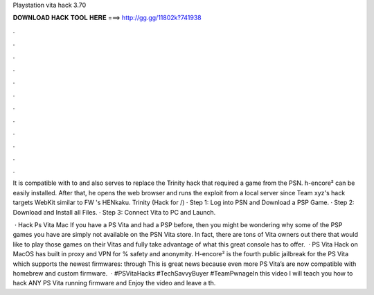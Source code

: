 Playstation vita hack 3.70



𝐃𝐎𝐖𝐍𝐋𝐎𝐀𝐃 𝐇𝐀𝐂𝐊 𝐓𝐎𝐎𝐋 𝐇𝐄𝐑𝐄 ===> http://gg.gg/11802k?741938



.



.



.



.



.



.



.



.



.



.



.



.

It is compatible with to and also serves to replace the Trinity hack that required a game from the PSN. h-encore² can be easily installed. After that, he opens the web browser and runs the exploit from a local server since Team xyz's hack targets WebKit similar to FW 's HENkaku. Trinity (Hack for /) · Step 1: Log into PSN and Download a PSP Game. · Step 2: Download and Install all Files. · Step 3: Connect Vita to PC and Launch.

 · Hack Ps Vita Mac If you have a PS Vita and had a PSP before, then you might be wondering why some of the PSP games you have are simply not available on the PSN Vita store. In fact, there are tons of Vita owners out there that would like to play those games on their Vitas and fully take advantage of what this great console has to offer.  · PS Vita Hack on MacOS has built in proxy and VPN for % safety and anonymity. H-encore² is the fourth public jailbreak for the PS Vita which supports the newest firmwares: through This is great news because even more PS Vita’s are now compatible with homebrew and custom firmware.  · #PSVitaHacks #TechSavvyBuyer #TeamPwnageIn this video I will teach you how to hack ANY PS Vita running firmware and Enjoy the video and leave a th.
